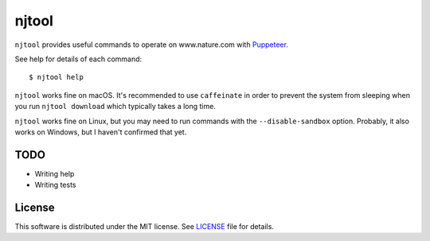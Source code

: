 njtool
======

|version| |build| |dependency| |codacy| |maintainability| |test-coverage|

``njtool`` provides useful commands to operate on www.nature.com with
`Puppeteer`_.

See help for details of each command::

  $ njtool help

``njtool`` works fine on macOS.  It's recommended to use ``caffeinate`` in order
to prevent the system from sleeping when you run ``njtool download`` which
typically takes a long time.

``njtool`` works fine on Linux, but you may need to run commands with the
``--disable-sandbox`` option.  Probably, it also works on Windows, but I haven't
confirmed that yet.


TODO
----

* Writing help
* Writing tests


License
-------

This software is distributed under the MIT license.  See `LICENSE`_ file for
details.


.. |version| image::
   https://img.shields.io/npm/v/njtool.svg
   :target: https://www.npmjs.com/package/njtool
   :alt: Version
.. |build| image::
   https://travis-ci.org/masnagam/njtool.svg?branch=master
   :target: https://travis-ci.org/masnagam/njtool
   :alt: Build
.. |dependency| image::
   https://gemnasium.com/badges/github.com/masnagam/njtool.svg
   :target: https://gemnasium.com/github.com/masnagam/njtool
   :alt: Dependency
.. |codacy| image::
   https://api.codacy.com/project/badge/Grade/84d4bc5c66524277aa6a13a43a6395ef
   :target: https://www.codacy.com/app/masnagam/njtool?utm_source=github.com&amp;utm_medium=referral&amp;utm_content=masnagam/njtool&amp;utm_campaign=Badge_Grade
   :alt: Codacy
.. |maintainability| image::
   https://api.codeclimate.com/v1/badges/520d222651cf6841a61d/maintainability
   :target: https://codeclimate.com/github/masnagam/njtool/maintainability
   :alt: Maintainability
.. |test-coverage| image::
   https://api.codeclimate.com/v1/badges/520d222651cf6841a61d/test_coverage
   :target: https://codeclimate.com/github/masnagam/njtool/test_coverage
   :alt: Test Coverage
.. _Puppeteer: https://github.com/GoogleChrome/puppeteer
.. _LICENSE: ./LICENSE
